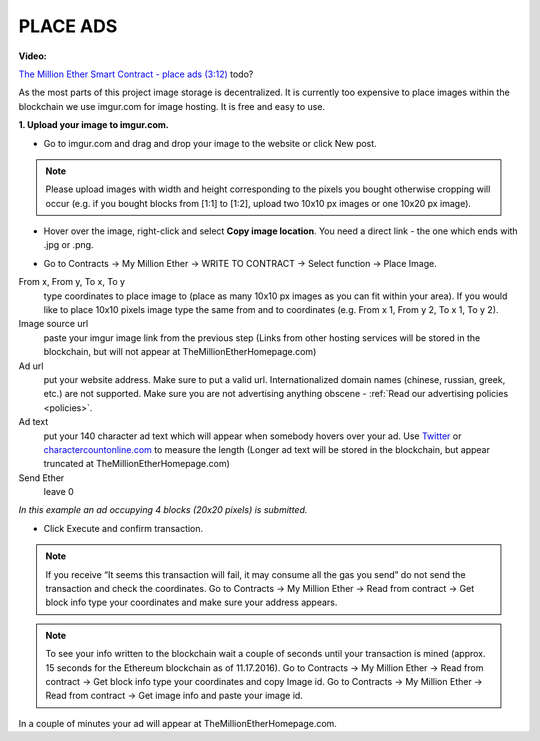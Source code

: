 .. _ads:

#########
PLACE ADS
#########

**Video:**

`The Million Ether Smart Contract - place ads (3:12) <https://youtu.be/mTgXJVlBVdI>`_ todo?

As the most parts of this project image storage is decentralized. It is currently too expensive to place images within the blockchain we use imgur.com for image hosting. It is free and easy to use. 

**1. Upload your image to imgur.com.**

- Go to imgur.com and drag and drop your image to the website or click New post.

.. note::

    Please upload images with width and height corresponding to the pixels you bought otherwise cropping will occur (e.g. if you bought blocks from [1:1] to [1:2], upload two 10x10 px images or one 10x20 px image).

- Hover over the image, right-click and select **Copy image location**. You need a direct link - the one which ends with .jpg or .png. 

.. image:: img/imgur.jpg

- Go to Contracts -> My Million Ether -> WRITE TO CONTRACT -> Select function -> Place Image.

From x, From y, To x, To y
    type coordinates to place image to (place as many 10x10 px images as you can fit within your area). If you would like to place 10x10 pixels image type the same from and to coordinates (e.g. From x  1, From y  2, To x  1, To y  2).
Image source url
    paste your imgur image link from the previous step (Links from other hosting services will be stored in the blockchain, but will not appear at TheMillionEtherHomepage.com)
Ad url
    put your website address. Make sure to put a valid url. Internationalized domain names (chinese, russian, greek, etc.) are not supported. Make sure you are not advertising anything obscene - :ref:`Read our advertising policies <policies>`. 

Ad text
    put your 140 character ad text which will appear when somebody hovers over your ad. Use `Twitter <https://twitter.com/>`_ or `charactercountonline.com <http://www.charactercountonline.com/>`_ to measure the length (Longer ad text will be stored in the blockchain, but appear truncated at TheMillionEtherHomepage.com)
Send Ether
    leave 0

.. image:: img/place_ads.jpg 

*In this example an ad occupying 4 blocks (20x20 pixels) is submitted.* 

- Click Execute and confirm transaction.

.. note::

    If you receive “It seems this transaction will fail, it may consume all the gas you send” do not send the transaction and check the coordinates. Go to Contracts -> My Million Ether -> Read from contract ->  Get block info type your coordinates and make sure your address appears.

.. note::

    To see your info written to the blockchain wait a couple of seconds until your transaction is mined (approx. 15 seconds for the Ethereum blockchain as of 11.17.2016). Go to Contracts -> My Million Ether -> Read from contract ->  Get block info type your coordinates and copy Image id. Go to  Contracts -> My Million Ether -> Read from contract ->  Get image info and paste your image id. 

In a couple of minutes your ad will appear at TheMillionEtherHomepage.com.
